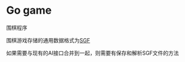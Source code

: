 * Go game
:properties:
:custom_id: 7ef1c2cccbd70f30d0dcced75f20dc2f
:id: 7ef1c2cccbd70f30d0dcced75f20dc2f
:date: 2025-04-07 15:32:53 周一
:end:

围棋程序

[[file:./demo/demo.png]]

围棋游戏存储的通用数据格式为[[https://www.red-bean.com/sgf/index.html][SGF]]

如果需要与现有的AI接口合并到一起，则需要有保存和解析SGF文件的方法
